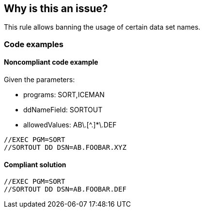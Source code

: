 == Why is this an issue?

This rule allows banning the usage of certain data set names.

=== Code examples

==== Noncompliant code example

Given the parameters:

* programs: SORT,ICEMAN
* ddNameField: SORTOUT
* allowedValues: AB\.[^.]*\.DEF

[source,jcl,diff-id=1,diff-type=noncompliant]
----
//EXEC PGM=SORT
//SORTOUT DD DSN=AB.FOOBAR.XYZ
----

==== Compliant solution

[source,jcl,diff-id=1,diff-type=compliant]
----
//EXEC PGM=SORT
//SORTOUT DD DSN=AB.FOOBAR.DEF
----

ifdef::env-github,rspecator-view[]

'''
== Implementation Specification
(visible only on this page)

=== Parameters

.programs
****

Comma-separated list of programs where the data set names should be checked.
This parameter is optional. If absent, all DD statements regardless of procedure steps are checked.
****

.ddNameField
****

Name field of the DD statement where the data set name should be checked.
****

.allowedValues
****

Regular expression to match valid data set names.
****

'''

endif::env-github,rspecator-view[]
